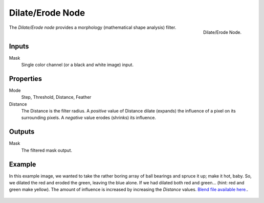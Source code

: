 .. _bpy.types.CompositorNodeDilateErode:

*****************
Dilate/Erode Node
*****************

.. figure:: /images/compositing_nodes_filter_dilate-erode.png
   :align: right

   Dilate/Erode Node.


The *Dilate/Erode node* provides a morphology (mathematical shape analysis) filter.


Inputs
======

Mask
   Single color channel (or a black and white image) input.


Properties
==========

Mode
   Step, Threshold, Distance, Feather
Distance
   The Distance is the filter radius.
   A *positive* value of Distance dilate (expands) the influence of a pixel on its surrounding pixels.
   A *negative* value erodes (shrinks) its influence.


Outputs
=======

Mask
   The filtered mask output.


Example
=======

In this example image,
we wanted to take the rather boring array of ball bearings and spruce it up; make it hot,
baby. So, we dilated the red and eroded the green, leaving the blue alone.
If we had dilated both red and green... (hint: red and green make yellow).
The amount of influence is increased by increasing the *Distance* values.
`Blend file available here. <https://wiki.blender.org/uploads/5/51/Derotest.blend>`__.

.. figure:: /images/compositing_nodes-dilate_ex.jpg
